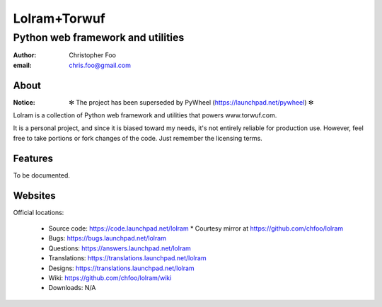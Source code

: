 =============
Lolram+Torwuf
=============
----------------------------------
Python web framework and utilities
----------------------------------

:author: Christopher Foo
:email: chris.foo@gmail.com

About
=====

:Notice: ✻ The project has been superseded by PyWheel (https://launchpad.net/pywheel) ✻

Lolram is a collection of Python web framework and utilities that powers 
www.torwuf.com.

It is a personal project, and since it is biased toward my needs, it's not 
entirely reliable for production use. However, feel free to take portions or 
fork changes of the code. Just remember the licensing terms.

Features
========

To be documented.

Websites
========

Official locations:

 * Source code: https://code.launchpad.net/lolram
   * Courtesy mirror at https://github.com/chfoo/lolram
 * Bugs: https://bugs.launchpad.net/lolram
 * Questions: https://answers.launchpad.net/lolram
 * Translations: https://translations.launchpad.net/lolram
 * Designs: https://translations.launchpad.net/lolram
 * Wiki: https://github.com/chfoo/lolram/wiki
 * Downloads: N/A

